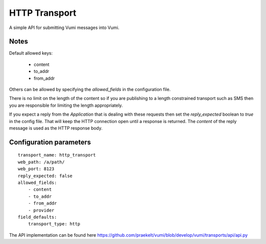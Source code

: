 HTTP Transport
==============

A simple API for submitting Vumi messages into Vumi.

Notes
~~~~~

Default allowed keys:

	* content
	* to_addr
	* from_addr

Others can be allowed by specifying the `allowed_fields` in the configuration file.

There is no limit on the length of the content so if you are publishing to a length constrained transport such as SMS then you are responsible for limiting the length appropriately.

If you expect a reply from the `Application` that is dealing with these requests then set the `reply_expected` boolean to `true` in the config file. That will keep the HTTP connection open until a response is returned. The `content` of the reply message is used as the HTTP response body.

Configuration parameters
~~~~~~~~~~~~~~~~~~~~~~~~

::

    transport_name: http_transport
    web_path: /a/path/
    web_port: 8123
    reply_expected: false
    allowed_fields:
    	- content
    	- to_addr
    	- from_addr
    	- provider
    field_defaults:
    	transport_type: http


The API implementation can be found here https://github.com/praekelt/vumi/blob/develop/vumi/transports/api/api.py
